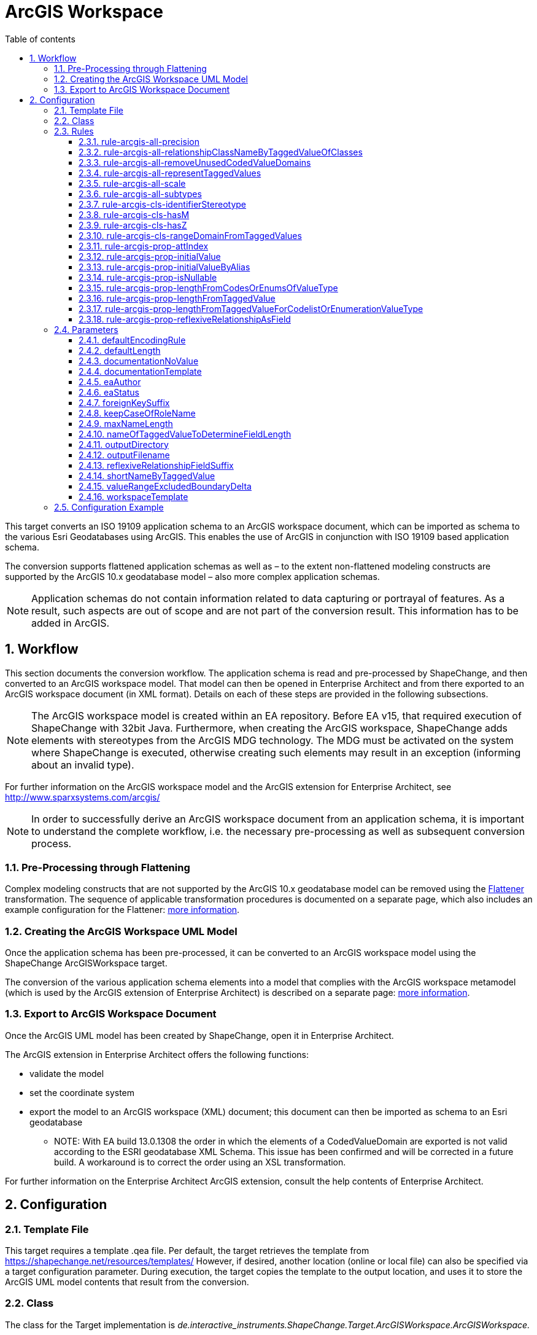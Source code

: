 :doctype: book
:encoding: utf-8
:lang: en
:toc: macro
:toc-title: Table of contents
:toclevels: 5

:toc-position: left

:appendix-caption: Annex

:numbered:
:sectanchors:
:sectnumlevels: 5

[[ArcGIS_Workspace]]
= ArcGIS Workspace

This target converts an ISO 19109 application schema to an ArcGIS
workspace document, which can be imported as schema to the various Esri
Geodatabases using ArcGIS. This enables the use of ArcGIS in conjunction
with ISO 19109 based application schema.

The conversion supports flattened application schemas as well as – to
the extent non-flattened modeling constructs are supported by the ArcGIS
10.x geodatabase model – also more complex application schemas.

NOTE: Application schemas do not contain information related to data
capturing or portrayal of features. As a result, such aspects are out of
scope and are not part of the conversion result. This information has to
be added in ArcGIS.

[[Workflow]]
== Workflow

This section documents the conversion workflow. The application schema
is read and pre-processed by ShapeChange, and then converted to an
ArcGIS workspace model. That model can then be opened in Enterprise
Architect and from there exported to an ArcGIS workspace document (in
XML format). Details on each of these steps are provided in the
following subsections.

NOTE: The ArcGIS workspace model is created within an EA repository.
Before EA v15, that required execution of ShapeChange with 32bit Java. Furthermore,
when creating the ArcGIS workspace, ShapeChange adds elements with
stereotypes from the ArcGIS MDG technology. The MDG must be activated on
the system where ShapeChange is executed, otherwise creating such
elements may result in an exception (informing about an invalid type).

For further information on the ArcGIS workspace model and the ArcGIS
extension for Enterprise Architect, see
http://www.sparxsystems.com/arcgis/

NOTE: In order to successfully derive an ArcGIS workspace document from
an application schema, it is important to understand the complete
workflow, i.e. the necessary pre-processing as well as subsequent
conversion process.

[[Pre-Processing_through_Flattening]]
=== Pre-Processing through Flattening

Complex modeling constructs that are not supported by the ArcGIS 10.x
geodatabase model can be removed using the
xref:../../transformations/Flattener.adoc[Flattener]
transformation. The sequence of applicable transformation procedures is
documented on a separate page, which also includes an example
configuration for the Flattener:
xref:./Pre_Processing_through_Flattening.adoc[more
information].

[[Creating_the_ArcGIS_Workspace_UML_Model]]
=== Creating the ArcGIS Workspace UML Model

Once the application schema has been pre-processed, it can be converted
to an ArcGIS workspace model using the ShapeChange ArcGISWorkspace
target.

The conversion of the various application schema elements into a model
that complies with the ArcGIS workspace metamodel (which is used by the
ArcGIS extension of Enterprise Architect) is described on a separate
page:
xref:./Creating_the_ArcGIS_Workspace_UML_Model.adoc[more
information].

[[Export_to_ArcGIS_Workspace_Document]]
=== Export to ArcGIS Workspace Document

Once the ArcGIS UML model has been created by ShapeChange, open it in
Enterprise Architect.

The ArcGIS extension in Enterprise Architect offers the following
functions:

* validate the model
* set the coordinate system
* export the model to an ArcGIS workspace (XML) document; this document
can then be imported as schema to an Esri geodatabase
** NOTE: With EA build 13.0.1308 the order in which the elements of a
CodedValueDomain are exported is not valid according to the ESRI
geodatabase XML Schema. This issue has been confirmed and will be
corrected in a future build. A workaround is to correct the order using
an XSL transformation.

For further information on the Enterprise Architect ArcGIS extension,
consult the help contents of Enterprise Architect.

[[Configuration]]
== Configuration

[[Template_File]]
=== Template File

This target requires a template .qea file. Per default, the target
retrieves the template from https://shapechange.net/resources/templates/
However, if desired, another location (online or local file) can also be
specified via a target configuration parameter. During execution, the
target copies the template to the output location, and uses it to store
the ArcGIS UML model contents that result from the conversion.

[[Class]]
=== Class

The class for the Target implementation is
_de.interactive_instruments.ShapeChange.Target.ArcGISWorkspace.ArcGISWorkspace._

[[Rules]]
=== Rules

An <EncodingRule> element defines an encoding rule.

Example:

[source,xml,linenumbers]
----------
<EncodingRule name="ArcGIS">
  <rule name="rule-arcgis-prop-initialValueByAlias"/>
</EncodingRule>
----------

The *name* attribute of the <EncodingRule> element defines the
identifier of the encoding rule to be used. The value of the target
parameter
xref:./ArcGIS_Workspace.adoc#defaultEncodingRule[defaultEncodingRule]
must contain this name.

The optional *extends* attribute (not shown in the example) of the
<EncodingRule> element includes all rules from the referenced encoding
rule in this encoding rule, too.

NOTE: Currently, a pre-configured encoding rule does not exist for this
target.

Each *<rule>* references either a conversion rule or - possibly in the
future - a xref:../../application schemas/UML_profile.adoc[requirement
or recommendation] to be tested during the validation before the
conversion process.

The default behavior of this target is described in the workflow
section, more specifically the section
xref:./Creating_the_ArcGIS_Workspace_UML_Model.adoc[Creating
the ArcGIS Workspace UML Model].

The following rules are supported by this target.

[[rule-arcgis-all-precision]]
==== rule-arcgis-all-precision

(since v2.4.0)

NOTE: Until v2.3.0 this rule had the identifier
rule-arcgis-prop-precision

If this rule is enabled, then the precision of a \<<field>> with a range
domain as type, or with a simple esri type can be set via the tagged
value 'precision' (on the property from the conceptual schema that is
converted to the \<<field>>; the tagged value must contain an integer
value).

If the rule is not enabled, or the tagged value 'precision' is not set,
the default behavior applies, which is to set precision to:

* 9 - for a \<<field>> with type esriFieldTypeInteger
* 10 - for a \<<field>> with type esriFieldTypeDouble
* 0 - for all other cases

[[rule-arcgis-all-relationshipClassNameByTaggedValueOfClasses]]
==== rule-arcgis-all-relationshipClassNameByTaggedValueOfClasses

(since v2.4.0)

Construct the base name of a relationship class from the short names of
the source and target class, combined by an underscore. The short name
of a class is given via the tagged value specified by parameter
xref:./ArcGIS_Workspace.adoc#shortNameByTaggedValue[shortNameByTaggedValue].
If no short name is specified, the original class name will be used as
fallback. Note that the base name can be subject to additional
modifications (such as normalization, addition of suffix to make the
name unique, and clipping in case that the name exceeds the allowed
length).

[[rule-arcgis-all-removeUnusedCodedValueDomains]]
==== rule-arcgis-all-removeUnusedCodedValueDomains

(since v2.6.0)

Removes any \<<CodedValueDomain>> from the ArcGIS workspace model that is
not used as value type in any field of one of the feature or table types
contained in the model.

[[rule-arcgis-all-representTaggedValues]]
==== rule-arcgis-all-representTaggedValues

(since v2.6.0)

Adds tagged values that are identified by the input parameter
xref:../../get started/The_element_input.adoc#representTaggedValues[_representTaggedValues_]
and which are present on application schema elements to the
corresponding elements of the ArcGIS Workspace UML model (object
classes, feature classes, relationship classes, attributes, association
roles). This rule can be useful if additional tagged values that are not
automatically written by ShapeChange are needed in an ArcGIS Workspace
UML model.

[[rule-arcgis-all-scale]]
==== rule-arcgis-all-scale

(since v2.4.0)

NOTE: Until v2.3.0 this rule had the identifier rule-arcgis-prop-scale

If this rule is enabled, then the scale of a \<<field>> with a range
domain as type, or with a simple esri type can be set via the tagged
value 'scale' (on the property from the conceptual schema that is
converted to the \<<field>>; the tagged value must contain an integer
value).

If the rule is not enabled, or the tagged value 'scale' is not set, the
default behavior applies, which is to set precision to:

* 6 - for a \<<field>> with type esriFieldTypeDouble
* 0 - for all other cases

[[rule-arcgis-all-subtypes]]
==== rule-arcgis-all-subtypes

(since v2.6.0)

Creates ArcGIS subtypes as documented
xref:./Creating_the_ArcGIS_Workspace_UML_Model.adoc#ArcGIS_Subtypes[here].

[[rule-arcgis-cls-identifierStereotype]]
==== rule-arcgis-cls-identifierStereotype

(since v2.4.0)

Enables use of stereotype \<<identifier>> on class attributes. If an
attribute with that stereotype belongs to a class, then it will be used
as primary key (the OBJECTID field will still be generated).

NOTE: Multiple \<<identifier>> attributes per class are not supported. In
such a case, ShapeChange will log a warning and use only one of them as
primary key. If the maximum multiplicity of an \<<identifier>> attribute
is greater than 1, ShapeChange will log an error.

WARNING: If the application schema contains an n:1 relationship between
a type A and an abstract type B, ShapeChange will create relationship
classes between A and all non-abstract subtypes of B (on any sublevel of
the inheritance tree). However, even though multiple connector would be
created to represent the relationship classes, they would all rely upon
the same foreign key field that is added to A. The type of this field is
defined by the type of the primary key field of B. Therefore, you must
ensure that the primary key fields of the subtypes of B have the same
type as the primary key field of B. Otherwise, the type of the foreign
key field would not support referencing an object of type B or any of
its subtypes!

[[rule-arcgis-cls-hasM]]
==== rule-arcgis-cls-hasM

(since v2.3.0)

If a feature type has the tagged value 'HasM' set to 'true', and the
feature type is converted to an ArcGIS feature class (Point, Polyline,
etc.), then with this rule enabled the ArcGIS feature class will have
the tagged value 'HasM' set to 'true' (default is 'false').

[[rule-arcgis-cls-hasZ]]
==== rule-arcgis-cls-hasZ

(since v2.3.0)

If a feature type has the tagged value 'HasZ' set to 'true', and the
feature type is converted to an ArcGIS feature class (Point, Polyline,
etc.), then with this rule enabled the ArcGIS feature class will have
the tagged value 'HasZ' set to 'true' (default is 'false').

[[rule-arcgis-cls-rangeDomainFromTaggedValues]]
==== rule-arcgis-cls-rangeDomainFromTaggedValues

(since v2.3.0)

Identifies range domains for class properties based upon the tagged
values 'rangeMinimum' and 'rangeMaximum'. Each boundary is inclusive. If
one of the tagged values is not provided, the default value for that
boundary is used (default min: -1000000000, default max: 1000000000). If
both tagged values are empty, a range domain is not created. This rule
overrides the range domain parsed from an OCL constraint, if the tagged
values also specify a range domain for that property.

[[rule-arcgis-prop-attIndex]]
==== rule-arcgis-prop-attIndex

(since v2.5.0)

If this rule is included, then for each \<<Field>> that represents a
property from the conceptual model with tagged value _sqlUnique_ equal
to (ignoring case) 'true' – but not for fields that participate in a
relationship class, an \<<AttributeIndex>> is created in the element that
owns the \<<Field>>. The name of the index is the name of the field with
suffix "\_IDX". The index references the field via the tagged value
"Fields". The tagged values _IsAscending_ and _IsUnique_ are set to
true.

NOTE: Whether or not an attribute index, or its specific property (like
IsUnique), is actually supported depends on the geodatabase setup. For
further details, see the ArcGIS help.

[[rule-arcgis-prop-initialValue]]
==== rule-arcgis-prop-initialValue

(since v2.3.0)

If this rule is enabled, then an initial value of an attribute from the
conceptual schema will also be set as initial value of the \<<field>>
that represents that attribute in the resulting ArcGIS workspace model.

[[rule-arcgis-prop-initialValueByAlias]]
==== rule-arcgis-prop-initialValueByAlias

If this rule is enabled, the initial value for a \<<DomainCodedValue>>,
which is an attribute of a \<<CodedValueDomain>> (that results from
conversion of enumerations and code lists from the application schema,
is taken from the alias of the respective enums and codes, rather than
from the initial value defined in the application schema.

[[rule-arcgis-prop-isNullable]]
==== rule-arcgis-prop-isNullable

(since v2.3.0)

If this rule is enabled, then the tagged value IsNullable of non-system
\<<field>>s in the ArcGIS workspace model are set as follows:

* if the property from the conceptual schema is optional (minimum
multiplicity < 1), voidable (stereotype \<<voidable>>), or nillable
(tagged value 'nillable'='true') then it will be converted to a
\<<field>> with 'IsNullable'='true'
* otherwise 'IsNullable'='false'

If this rule is not enabled, then the default behavior applies, which is
to have 'IsNullable'='true' for all non-system \<<field>>s.

[[rule-arcgis-prop-lengthFromCodesOrEnumsOfValueType]]
==== rule-arcgis-prop-lengthFromCodesOrEnumsOfValueType

(since v2.3.0)

If this rule is enabled then the length of a property that has a code
list or enumeration as value type is computed as the maximum name length
from the codes/enums of the value type (if codes/enums are defined by
that type). This rule has lower priority than
xref:./ArcGIS_Workspace.adoc#rule-arcgis-prop-lengthFromTaggedValueForCodelistOrEnumerationValueType[rule-arcgis-prop-lengthFromTaggedValueForCodelistOrEnumerationValueType].
If none of these rules apply, the length will be set to 0.

[[rule-arcgis-prop-lengthFromTaggedValue]]
==== rule-arcgis-prop-lengthFromTaggedValue

(since v2.3.0)

If this rule is enabled, ShapeChange will use the value of the tagged
value 'size' (must be an integer) to populate the 'length' tagged value
of the \<<field>> that will represent the property in the ArcGIS model.

NOTE: Only applies to properties that are implemented as fields with
type esriFieldTypeString. If the value is 0 or empty, unlimited length
is assumed - unless an OCL constraint exists that restricts the length
for the property. That also means that this rule has precedence over an
OCL constraint: if the tagged value 'size' has an integer value > 1,
then this value will be used as the length in the \<<field>>.

Parameter(s):

* xref:./ArcGIS_Workspace.adoc#nameOfTaggedValueToDetermineFieldLength[nameOfTaggedValueToDetermineFieldLength]

[[rule-arcgis-prop-lengthFromTaggedValueForCodelistOrEnumerationValueType]]
==== rule-arcgis-prop-lengthFromTaggedValueForCodelistOrEnumerationValueType

(since v2.3.0)

If this rule is enabled, then - for properties with a code list or
enumeration as value type - ShapeChange will use the value of the tagged
value 'size' (must be an integer) to populate the 'length' tagged value
of the \<<field>> that will represent the property in the ArcGIS model.
This rule has higher priority than
xref:./ArcGIS_Workspace.adoc#rule-arcgis-prop-lengthFromCodesOrEnumsOfValueType[rule-arcgis-prop-lengthFromCodesOrEnumsOfValueType].
If none of these rules apply, the length will be set to 0.

Parameter(s):

* xref:./ArcGIS_Workspace.adoc#nameOfTaggedValueToDetermineFieldLength[nameOfTaggedValueToDetermineFieldLength]

[[rule-arcgis-prop-reflexiveRelationshipAsField]]
==== rule-arcgis-prop-reflexiveRelationshipAsField

(since v2.5.0)

If this rule is included, then a reflexive relationship (a property
whose type is the class that owns the property) is converted to a
\<<Field>> with a field type suited for storing the ID of the referenced
class (e.g. _esriFieldTypeInteger_ or _esriFieldTypeGUID_). The target
parameter
xref:./ArcGIS_Workspace.adoc#reflexiveRelationshipFieldSuffix[_reflexiveRelationshipFieldSuffix_]
can be used to define a suffix that is added to the name of such a
\<<Field>>. This field can be used to store the ID of the object that is
the target of the reflexive relationship.

NOTE: If the reflexive relationship property has max cardinality > 1,
then this is not represented. ShapeChange will log a warning and convert
the property to a single \<<Field>>.

[[Parameters]]
=== Parameters

The <targetParameters> recognized for this target are described in the
following sections.

[[defaultEncodingRule]]
==== defaultEncodingRule

Alias: _none_

Required / Optional: optional

Type: String

Default Value: _none_

Explanation: The identifier of the default encoding rule governing the
conversion to an ArcGIS Workspace UML model. To use a custom encoding
rule defined in the configuration, simply provide the name of the custom
encoding rule via this parameter.

Applies to Rule(s): _none_ - default behavior

[[defaultLength]]
==== defaultLength

Alias: _none_

Required / Optional: optional

Type: Integer

Default Value: 255

Explanation: Default length to set in the 'length' tagged value of
\<<field>>s that have a textual value, in case that the length is not
specified otherwise.

Applies to Rule(s): _none_ - default behavior

[[documentationNoValue]]
==== documentationNoValue

[#applyHomogeneousGeometriesOnSubtypes]#(since 2.0.2)#

Alias: _none_

Required / Optional: optional

Type: String

Default Value: _the empty string_

Explanation: If a descriptor is used in the documentation template, but
has no value, this parameter will be used. See
xref:../../get started/The_element_input.adoc#Descriptor_sources[here]
for more information about descriptors.

Applies to Rule(s): _none_ - default behavior

[[documentationTemplate]]
==== documentationTemplate

since (2.0.2)

Alias: _none_

Required / Optional: optional

Type: String

Default Value: \[[definition]]

Explanation: The template for the documentation that is placed in the
notes field in the EA model. The patterns "[[_descriptor_]]" will be
replaced by the value of the descriptor, or the value of
xref:./ArcGIS_Workspace.adoc#documentationNoValue[documentationNoValue],
if the descriptor has no value for the model element. See
xref:../../get started/The_element_input.adoc#Descriptor_sources[here]
for more information about descriptors.

Applies to Rule(s): _none_ - default behavior

[[eaAuthor]]
==== eaAuthor

since (2.9.0)

Alias: _none_

Required / Optional: optional

Type: String

Default Value: _none_

Explanation: Value for the field 'Author' of an EA element created while
encoding the ArcGIS workspace model.

Applies to Rule(s): _none_ - default behavior

[[eaStatus]]
==== eaStatus

since (2.9.0)

Alias: _none_

Required / Optional: optional

Type: String

Default Value: _none_

Explanation: Value for the field 'Status' of an EA element created while
encoding the ArcGIS workspace model.

Applies to Rule(s): _none_ - default behavior

[[foreignKeySuffix]]
==== foreignKeySuffix

since (2.4.0)

Alias: _none_

Required / Optional: optional

Type: String

Default Value: 'ID'

Explanation:

Suffix to append to the name of foreign keys.

Applies to Rule(s): _none_ - default behavior

[[keepCaseOfRoleName]]
==== keepCaseOfRoleName

since (2.4.0)

Alias: _none_

Required / Optional: optional

Type: Boolean

Default Value: false

Explanation:

If set to 'true', do not switch the first character of a target or
source role name in a relationship class to lower case.

Applies to Rule(s): _none_ - default behavior

[[maxNameLength]]
==== maxNameLength

Available for ShapeChange version: 2.3.0+

Alias: _none_

Required / Optional: optional

Type: Integer

Default Value: 30

Explanation: Can be used to configure a different limit for the length
of field, feature class, and table names. This can be useful if the
deployment environment is known.

Applies to Rule(s): _none_ - default behavior

[[nameOfTaggedValueToDetermineFieldLength]]
==== nameOfTaggedValueToDetermineFieldLength

Available for ShapeChange version: 2.3.0+

Alias: _none_

Required / Optional: optional

Type: String

Default Value: size

Explanation: Can be used to configure a different name for the tagged
value that provides the length of a \<<field>>.

Applies to Rule(s):

* xref:./ArcGIS_Workspace.adoc#rule-arcgis-prop-lengthFromTaggedValue[rule-arcgis-prop-lengthFromTaggedValue]
* xref:./ArcGIS_Workspace.adoc#rule-arcgis-prop-lengthFromTaggedValueForCodelistOrEnumerationValueType[rule-arcgis-prop-lengthFromTaggedValueForCodelistOrEnumerationValueType]

[[outputDirectory]]
==== outputDirectory

Alias: _none_

Required / Optional: optional

Type: String

Default Value: <the current run directory>

Explanation: The path to the folder in which the resulting ArcGIS
workspace (UML) model will be created.

Applies to Rule(s): _none_ - default behavior

[[outputFilename]]
==== outputFilename

Required / Optional: Required

Type: String

Default Value: The name of the schema

Explanation: The name of the ArcGIS workspace model file (can be 
without file extension).

Applies to Rule(s): none – default behavior

[[reflexiveRelationshipFieldSuffix]]
==== reflexiveRelationshipFieldSuffix

(since v2.5.0)

+++Required / Optional:+++ optional

+++Type:+++ String

+++Default Value:+++ _none_

+++Explanation:+++ Define the suffix to add when encoding a reflexive
relationship property as a \<<Field>>.

+++Applies to Rule(s):+++
xref:./ArcGIS_Workspace.adoc#rule-arcgis-prop-reflexiveRelationshipAsField[rule-arcgis-prop-reflexiveRelationshipAsField]

[[shortNameByTaggedValue]]
==== shortNameByTaggedValue

(since v2.4.0)

+++Type+++: String

+++Default Value+++: shortName

+++Explanation+++: Name of the tagged value that provides the short name
for a model element, when used in constructing specific names of the
ArcGIS workspace.

+++Applies to Rule(s)+++:
xref:./ArcGIS_Workspace.adoc#rule-arcgis-all-relationshipClassNameByTaggedValueOfClasses[rule-arcgis-all-relationshipClassNameByTaggedValueOfClasses]

[[valueRangeExcludedBoundaryDelta]]
==== valueRangeExcludedBoundaryDelta

Alias: _none_

Required / Optional: optional

Type: Double

Default Value: 0.01

Explanation: Delta to add to / subtract from a range limit in case that
the lower and/or upper boundary comparison operator is not inclusive
(more details can be found
xref:./Creating_the_ArcGIS_Workspace_UML_Model.adoc#RangeDomain_from_OCL[here]).

Applies to Rule(s): _none_ - default behavior

[[workspaceTemplate]]
==== workspaceTemplate

Alias: _none_

Required / Optional: optional

Type: String

Default Value:
https://shapechange.net/resources/templates/ArcGISWorkspace_template.qea

Explanation: Path to the ArcGIS workspace UML model template file (can
be local or an online resource).

Applies to Rule(s): _none_ - default behavior

[[Configuration_Example]]
=== Configuration Example

[source,xml,linenumbers]
----------
 <Target class="de.interactive_instruments.ShapeChange.Target.ArcGISWorkspace.ArcGISWorkspace"
  inputs="flattenedModel" mode="enabled" xmlns:xi="http://www.w3.org/2001/XInclude">
  <targetParameter name="defaultLength" value="1024"/>
  <targetParameter name="outputDirectory" value="output/ArcGISWorkspace/qea"/>
  <targetParameter name="valueRangeExcludedBoundaryDelta" value="0.001"/>
  <rules>
    <EncodingRule name="ArcGIS">
      <rule name="rule-arcgis-prop-initialValueByAlias"/>
    </EncodingRule>
  </rules>
  <xi:include
    href="https://shapechange.net/resources/config/StandardMapEntries_iso19103_ArcGISWorkspace.xml"/>
</Target>
----------
